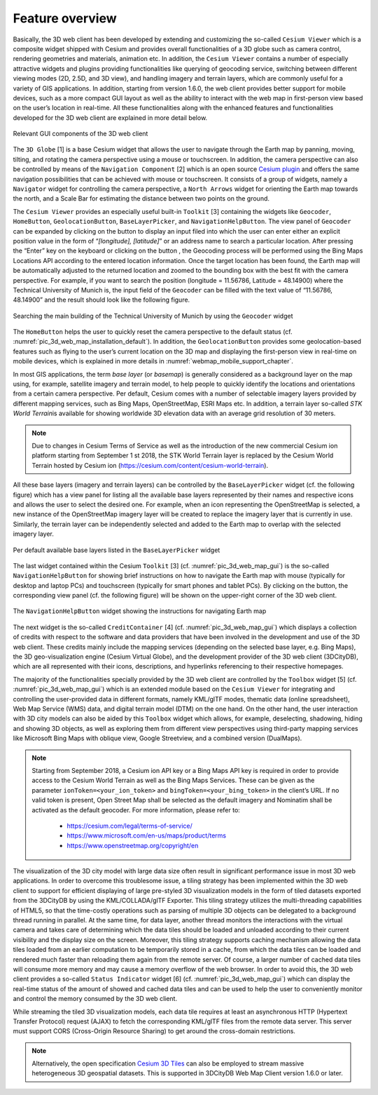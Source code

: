 Feature overview
~~~~~~~~~~~~~~~~

Basically, the 3D web client has been developed by extending and
customizing the so-called ``Cesium Viewer`` which is a composite widget
shipped with Cesium and provides overall functionalities of a 3D globe
such as camera control, rendering geometries and materials, animation
etc. In addition, the ``Cesium Viewer`` contains a number of especially
attractive widgets and plugins providing functionalities like querying
of geocoding service, switching between different viewing modes (2D,
2.5D, and 3D view), and handling imagery and terrain layers, which are
commonly useful for a variety of GIS applications. In addition, starting
from version 1.6.0, the web client provides better support for mobile
devices, such as a more compact GUI layout as well as the ability to
interact with the web map in first-person view based on the user’s
location in real-time. All these functionalities along with the enhanced
features and functionalities developed for the 3D web client are
explained in more detail below.

.. figure:: /media/3d_web_client_gui.png
   :name: pic_3d_web_map_gui
   :align: center

   Relevant GUI components of the 3D web client

The ``3D Globe`` [1] is a base Cesium widget that allows the user to
navigate through the Earth map by panning, moving, tilting, and rotating
the camera perspective using a mouse or touchscreen. In addition, the
camera perspective can also be controlled by means of the ``Navigation
Component`` [2] which is an open source
`Cesium plugin <https://github.com/alberto-acevedo/cesium-navigation>`_ and offers the
same navigation possibilities that can be achieved with mouse or
touchscreen. It consists of a group of widgets, namely a ``Navigator``
widget for controlling the camera perspective, a ``North Arrows`` widget for
orienting the Earth map towards the north, and a Scale Bar for
estimating the distance between two points on the ground.

The ``Cesium Viewer`` provides an especially useful built-in ``Toolkit`` [3]
containing the widgets like ``Geocoder``, ``HomeButton``, ``GeolocationButton``,
``BaseLayerPicker``, and ``NavigationHelpButton``. The view panel of ``Geocoder``
can be expanded by clicking on the button |loupe_icon| to display an input
filed into which the user can enter either an explicit position value in
the form of “\ *[longitude], [latitude]*\ ” or an address name to search
a particular location. After pressing the “Enter” key on the keyboard or
clicking on the button |loupe_icon|, the Geocoding process will be
performed using the Bing Maps Locations API according to the entered
location information. Once the target location has been found, the Earth
map will be automatically adjusted to the returned location and zoomed
to the bounding box with the best fit with the camera perspective. For
example, if you want to search the position (longitude = 11.56786,
Latitude = 48.14900) where the Technical University of Munich is, the
input field of the ``Geocoder`` can be filled with the text value of
“11.56786, 48.14900” and the result should look like the following
figure.

.. figure:: /media/webmap_geocoder_fig.png
   :name: pic_3d_web_map_geocoder
   :align: center

   Searching the main building of the Technical University of
   Munich by using the ``Geocoder`` widget

The ``HomeButton`` |home_icon| helps the user to quickly reset the camera
perspective to the default status (cf. :numref:`pic_3d_web_map_installation_default`). In addition, the
``GeolocationButton`` |geolocation_icon| provides some geolocation-based features
such as flying to the user’s current location on the 3D map and
displaying the first-person view in real-time on mobile devices, which
is explained in more details in :numref:`webmap_mobile_support_chapter`.

In most GIS applications, the term *base layer* (or *basemap*) is
generally considered as a background layer on the map using, for
example, satellite imagery and terrain model, to help people to quickly
identify the locations and orientations from a certain camera
perspective. Per default, Cesium comes with a number of selectable
imagery layers provided by different mapping services, such as Bing
Maps, OpenStreetMap, ESRI Maps etc. In addition, a terrain layer
so-called *STK World Terrain*\ is available for showing worldwide
3D elevation data with an average grid resolution of 30 meters.

.. note::

    Due to changes in Cesium Terms of Service as well as the introduction of the new commercial Cesium ion
    platform starting from September 1 st 2018, the STK World Terrain layer is replaced by the Cesium World
    Terrain hosted by Cesium ion (https://cesium.com/content/cesium-world-terrain).

All these base layers (imagery and terrain layers) can be controlled by the
``BaseLayerPicker`` widget (cf. the following figure) which has a view panel
for listing all the available base layers represented by their names and
respective icons and allows the user to select the desired one. For
example, when an icon representing the OpenStreetMap is selected, a new
instance of the OpenStreetMap imagery layer will be created to replace
the imagery layer that is currently in use. Similarly, the terrain layer
can be independently selected and added to the Earth map to overlap with
the selected imagery layer.

.. figure:: /media/webmap_cesium_baselayerpicker_fig.png
   :name: pic_3d_web_map_baselayer_picker
   :align: center

   Per default available base layers listed in the
   ``BaseLayerPicker`` widget

The last widget contained within the Cesium ``Toolkit`` [3] (cf. :numref:`pic_3d_web_map_gui`)
is the so-called ``NavigationHelpButton`` for showing brief instructions on
how to navigate the Earth map with mouse (typically for desktop and
laptop PCs) and touchscreen (typically for smart phones and tablet PCs).
By clicking on the |question_mark_icon| button, the corresponding view panel (cf.
the following figure) will be shown on the upper-right corner of the 3D
web client.

.. figure:: /media/webmap_navigation_help_fig.png
   :name: pic_3d_web_map_nav
   :align: center

   The ``NavigationHelpButton`` widget showing the instructions for
   navigating Earth map

The next widget is the so-called ``CreditContainer`` [4] (cf. :numref:`pic_3d_web_map_gui`)
which displays a collection of credits with respect to the software and
data providers that have been involved in the development and use of the
3D web client. These credits mainly include the mapping services
(depending on the selected base layer, e.g. Bing Maps), the 3D
geo-visualization engine (Cesium Virtual Globe), and the development
provider of the 3D web client (3DCityDB), which are all represented with
their icons, descriptions, and hyperlinks referencing to their
respective homepages.

The majority of the functionalities specially provided by the 3D web
client are controlled by the ``Toolbox`` widget [5] (cf. :numref:`pic_3d_web_map_gui`) which
is an extended module based on the ``Cesium Viewer`` for integrating and
controlling the user-provided data in different formats, namely KML/glTF
modes, thematic data (online spreadsheet), Web Map Service (WMS) data,
and digital terrain model (DTM) on the one hand. On the other hand, the
user interaction with 3D city models can also be aided by this ``Toolbox``
widget which allows, for example, deselecting, shadowing, hiding and
showing 3D objects, as well as exploring them from different view
perspectives using third-party mapping services like Microsoft Bing Maps
with oblique view, Google Streetview, and a combined version (DualMaps).

.. note::
   Starting from September 2018, a Cesium ion API key or a Bing Maps API
   key is required in order to provide access to the Cesium World Terrain
   as well as the Bing Maps Services. These can be given as the parameter
   ``ionToken=<your_ion_token>`` and ``bingToken=<your_bing_token>`` in
   the client’s URL. If no valid token is present, Open Street Map shall
   be selected as the default imagery and Nominatim shall be activated as
   the default geocoder. For more information, please refer to:

    -  https://cesium.com/legal/terms-of-service/

    -  https://www.microsoft.com/en-us/maps/product/terms

    -  https://www.openstreetmap.org/copyright/en

The visualization of the 3D city model with large data size often result
in significant performance issue in most 3D web applications. In order
to overcome this troublesome issue, a tiling strategy has been
implemented within the 3D web client to support for efficient displaying
of large pre-styled 3D visualization models in the form of tiled
datasets exported from the 3DCityDB by using the KML/COLLADA/glTF
Exporter. This tiling strategy utilizes the multi-threading capabilities
of HTML5, so that the time-costly operations such as parsing of multiple
3D objects can be delegated to a background thread running in parallel.
At the same time, for data layer, another thread monitors the
interactions with the virtual camera and takes care of determining which
the data tiles should be loaded and unloaded according to their current
visibility and the display size on the screen. Moreover, this tiling
strategy supports caching mechanism allowing the data tiles loaded from
an earlier computation to be temporarily stored in a cache, from which
the data tiles can be loaded and rendered much faster than reloading
them again from the remote server. Of course, a larger number of cached
data tiles will consume more memory and may cause a memory overflow of
the web browser. In order to avoid this, the 3D web client provides a
so-called ``Status Indicator`` widget [6] (cf. :numref:`pic_3d_web_map_gui`) which can display
the real-time status of the amount of showed and cached data tiles and
can be used to help the user to conveniently monitor and control the
memory consumed by the 3D web client.

While streaming the tiled 3D visualization models, each data tile
requires at least an asynchronous HTTP (Hypertext Transfer Protocol)
request (AJAX) to fetch the corresponding KML/glTF files from the remote
data server. This server must support CORS (Cross-Origin Resource
Sharing) to get around the cross-domain restrictions.

.. note::
   Alternatively, the open specification
   `Cesium 3D Tiles <https://github.com/AnalyticalGraphicsInc/3d-tiles>`_ can also
   be employed to stream massive heterogeneous 3D geospatial
   datasets. This is supported in 3DCityDB Web Map Client version
   1.6.0 or later.

.. |loupe_icon| image:: ../media/loupe_icon.png
   :width: 0.18444in
   :height: 0.15678in

.. |home_icon| image:: ../media/home_icon.png
   :width: 0.18182in
   :height: 0.18768in

.. |geolocation_icon| image:: ../media/geolocation_icon.png
   :width: 0.18683in
   :height: 0.18898in

.. |question_mark_icon| image:: ../media/question_mark_icon.png
   :width: 0.15972in
   :height: 0.15972in